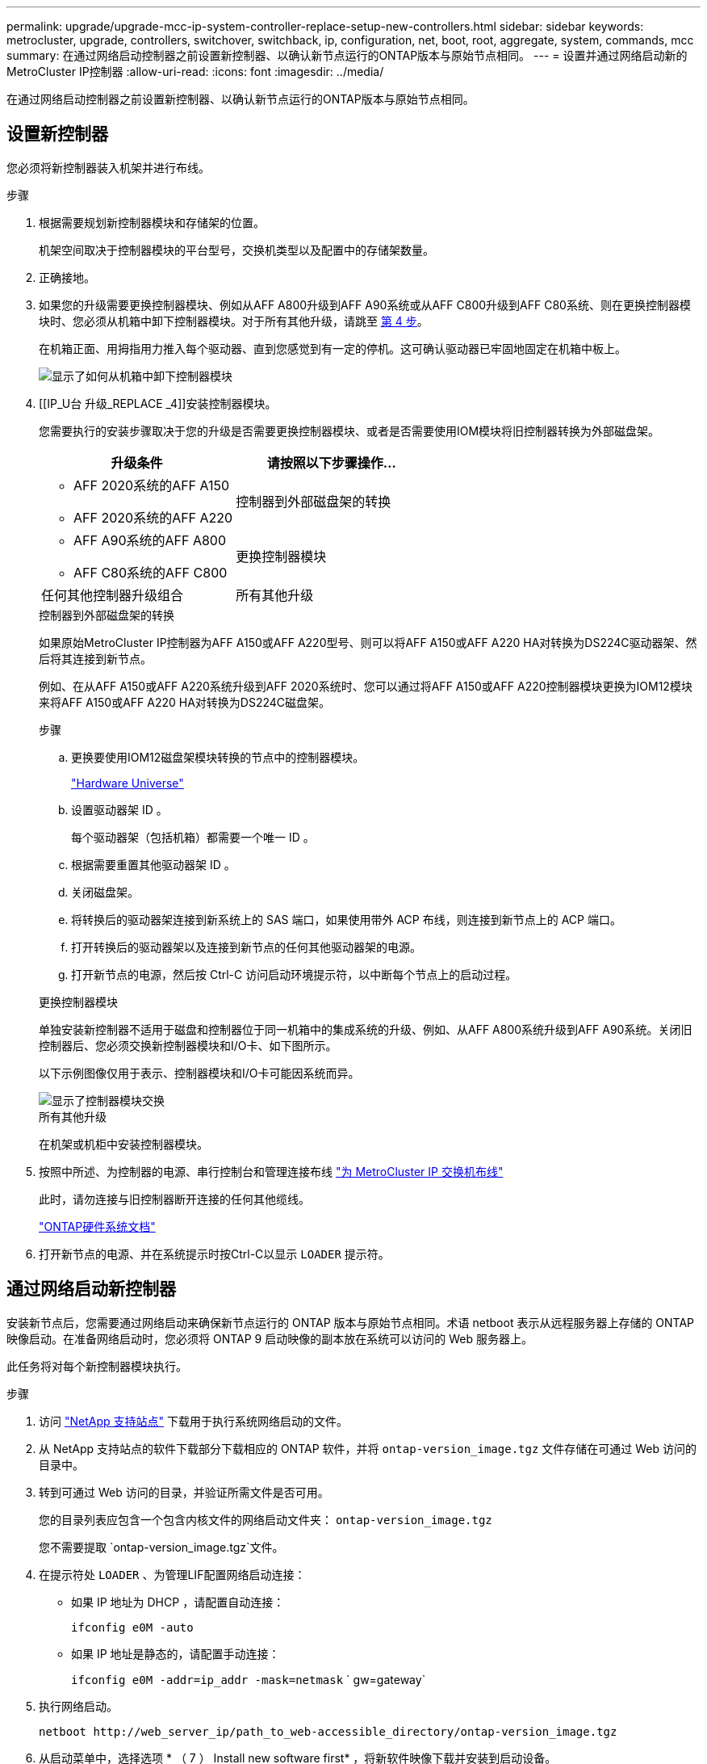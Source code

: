 ---
permalink: upgrade/upgrade-mcc-ip-system-controller-replace-setup-new-controllers.html 
sidebar: sidebar 
keywords: metrocluster, upgrade, controllers, switchover, switchback, ip, configuration, net, boot, root, aggregate, system, commands, mcc 
summary: 在通过网络启动控制器之前设置新控制器、以确认新节点运行的ONTAP版本与原始节点相同。 
---
= 设置并通过网络启动新的MetroCluster IP控制器
:allow-uri-read: 
:icons: font
:imagesdir: ../media/


[role="lead"]
在通过网络启动控制器之前设置新控制器、以确认新节点运行的ONTAP版本与原始节点相同。



== 设置新控制器

您必须将新控制器装入机架并进行布线。

.步骤
. 根据需要规划新控制器模块和存储架的位置。
+
机架空间取决于控制器模块的平台型号，交换机类型以及配置中的存储架数量。

. 正确接地。
. 如果您的升级需要更换控制器模块、例如从AFF A800升级到AFF A90系统或从AFF C800升级到AFF C80系统、则在更换控制器模块时、您必须从机箱中卸下控制器模块。对于所有其他升级，请跳至 <<ip_upgrades_replace_4,第 4 步>>。
+
在机箱正面、用拇指用力推入每个驱动器、直到您感觉到有一定的停机。这可确认驱动器已牢固地固定在机箱中板上。

+
image::../media/drw-a800-drive-seated.png[显示了如何从机箱中卸下控制器模块]

. [[IP_U台 升级_REPLACE _4]]安装控制器模块。
+
您需要执行的安装步骤取决于您的升级是否需要更换控制器模块、或者是否需要使用IOM模块将旧控制器转换为外部磁盘架。

+
[cols="2*"]
|===
| 升级条件 | 请按照以下步骤操作... 


 a| 
** AFF 2020系统的AFF A150
** AFF 2020系统的AFF A220

| 控制器到外部磁盘架的转换 


 a| 
** AFF A90系统的AFF A800
** AFF C80系统的AFF C800

| 更换控制器模块 


| 任何其他控制器升级组合 | 所有其他升级 
|===
+
[role="tabbed-block"]
====
.控制器到外部磁盘架的转换
--
如果原始MetroCluster IP控制器为AFF A150或AFF A220型号、则可以将AFF A150或AFF A220 HA对转换为DS224C驱动器架、然后将其连接到新节点。

例如、在从AFF A150或AFF A220系统升级到AFF 2020系统时、您可以通过将AFF A150或AFF A220控制器模块更换为IOM12模块来将AFF A150或AFF A220 HA对转换为DS224C磁盘架。

.步骤
.. 更换要使用IOM12磁盘架模块转换的节点中的控制器模块。
+
https://hwu.netapp.com["Hardware Universe"^]

.. 设置驱动器架 ID 。
+
每个驱动器架（包括机箱）都需要一个唯一 ID 。

.. 根据需要重置其他驱动器架 ID 。
.. 关闭磁盘架。
.. 将转换后的驱动器架连接到新系统上的 SAS 端口，如果使用带外 ACP 布线，则连接到新节点上的 ACP 端口。
.. 打开转换后的驱动器架以及连接到新节点的任何其他驱动器架的电源。
.. 打开新节点的电源，然后按 Ctrl-C 访问启动环境提示符，以中断每个节点上的启动过程。


--
.更换控制器模块
--
单独安装新控制器不适用于磁盘和控制器位于同一机箱中的集成系统的升级、例如、从AFF A800系统升级到AFF A90系统。关闭旧控制器后、您必须交换新控制器模块和I/O卡、如下图所示。

以下示例图像仅用于表示、控制器模块和I/O卡可能因系统而异。

image::../media/a90-a70-pcm-swap.png[显示了控制器模块交换]

--
.所有其他升级
--
在机架或机柜中安装控制器模块。

--
====
. 按照中所述、为控制器的电源、串行控制台和管理连接布线 link:../install-ip/using_rcf_generator.html["为 MetroCluster IP 交换机布线"]
+
此时，请勿连接与旧控制器断开连接的任何其他缆线。

+
https://docs.netapp.com/us-en/ontap-systems/index.html["ONTAP硬件系统文档"^]

. 打开新节点的电源、并在系统提示时按Ctrl-C以显示 `LOADER` 提示符。




== 通过网络启动新控制器

安装新节点后，您需要通过网络启动来确保新节点运行的 ONTAP 版本与原始节点相同。术语 netboot 表示从远程服务器上存储的 ONTAP 映像启动。在准备网络启动时，您必须将 ONTAP 9 启动映像的副本放在系统可以访问的 Web 服务器上。

此任务将对每个新控制器模块执行。

.步骤
. 访问 link:https://mysupport.netapp.com/site/["NetApp 支持站点"^] 下载用于执行系统网络启动的文件。
. 从 NetApp 支持站点的软件下载部分下载相应的 ONTAP 软件，并将 `ontap-version_image.tgz` 文件存储在可通过 Web 访问的目录中。
. 转到可通过 Web 访问的目录，并验证所需文件是否可用。
+
您的目录列表应包含一个包含内核文件的网络启动文件夹： `ontap-version_image.tgz`

+
您不需要提取 `ontap-version_image.tgz`文件。

. 在提示符处 `LOADER` 、为管理LIF配置网络启动连接：
+
** 如果 IP 地址为 DHCP ，请配置自动连接：
+
`ifconfig e0M -auto`

** 如果 IP 地址是静态的，请配置手动连接：
+
`ifconfig e0M -addr=ip_addr -mask=netmask` ` gw=gateway`



. 执行网络启动。
+
`netboot \http://web_server_ip/path_to_web-accessible_directory/ontap-version_image.tgz`

. 从启动菜单中，选择选项 * （ 7 ） Install new software first* ，将新软件映像下载并安装到启动设备。
+
 Disregard the following message: "This procedure is not supported for Non-Disruptive Upgrade on an HA pair". It applies to nondisruptive upgrades of software, not to upgrades of controllers.
. 如果系统提示您继续运行操作步骤，请输入 `y` ，然后在系统提示您输入软件包时，输入映像文件的 URL ： ` \http://web_server_ip/path_to_web-accessible_directory/ontap-version_image.tgz`
+
....
Enter username/password if applicable, or press Enter to continue.
....
. 当您看到类似以下内容的提示时，请务必输入 `n` 以跳过备份恢复：
+
....
Do you want to restore the backup configuration now? {y|n}
....
. 当您看到类似以下内容的提示时，输入 `y` 以重新启动：
+
....
The node must be rebooted to start using the newly installed software. Do you want to reboot now? {y|n}
....




== 清除控制器模块上的配置

在 MetroCluster 配置中使用新控制器模块之前，必须清除现有配置。

.步骤
. 如有必要、暂停节点以显示 `LOADER`提示符：
+
`halt`

. 在提示符处 `LOADER`、将环境变量设置为默认值：
+
`set-defaults`

. 保存环境：
+
`saveenv`

. 在提示符处 `LOADER`、启动启动菜单：
+
`boot_ontap 菜单`

. 在启动菜单提示符处，清除配置：
+
`wipeconfig`

+
对确认提示回答 `yes` 。

+
节点将重新启动，并再次显示启动菜单。

. 在启动菜单中，选择选项 * 5* 将系统启动至维护模式。
+
对确认提示回答 `yes` 。



.下一步是什么？
link:upgrade-mcc-ip-system-controller-replace-restore-hba-set-ha.html["还原HBA配置并设置HA状态"](英文)
